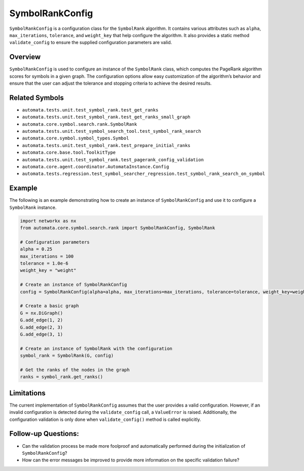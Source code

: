 SymbolRankConfig
================

``SymbolRankConfig`` is a configuration class for the ``SymbolRank``
algorithm. It contains various attributes such as ``alpha``,
``max_iterations``, ``tolerance``, and ``weight_key`` that help
configure the algorithm. It also provides a static method
``validate_config`` to ensure the supplied configuration parameters are
valid.

Overview
--------

``SymbolRankConfig`` is used to configure an instance of the
``SymbolRank`` class, which computes the PageRank algorithm scores for
symbols in a given graph. The configuration options allow easy
customization of the algorithm’s behavior and ensure that the user can
adjust the tolerance and stopping criteria to achieve the desired
results.

Related Symbols
---------------

-  ``automata.tests.unit.test_symbol_rank.test_get_ranks``
-  ``automata.tests.unit.test_symbol_rank.test_get_ranks_small_graph``
-  ``automata.core.symbol.search.rank.SymbolRank``
-  ``automata.tests.unit.test_symbol_search_tool.test_symbol_rank_search``
-  ``automata.core.symbol.symbol_types.Symbol``
-  ``automata.tests.unit.test_symbol_rank.test_prepare_initial_ranks``
-  ``automata.core.base.tool.ToolkitType``
-  ``automata.tests.unit.test_symbol_rank.test_pagerank_config_validation``
-  ``automata.core.agent.coordinator.AutomataInstance.Config``
-  ``automata.tests.regression.test_symbol_searcher_regression.test_symbol_rank_search_on_symbol``

Example
-------

The following is an example demonstrating how to create an instance of
``SymbolRankConfig`` and use it to configure a ``SymbolRank`` instance.

.. code:: python

   import networkx as nx
   from automata.core.symbol.search.rank import SymbolRankConfig, SymbolRank

   # Configuration parameters
   alpha = 0.25
   max_iterations = 100
   tolerance = 1.0e-6
   weight_key = "weight"

   # Create an instance of SymbolRankConfig
   config = SymbolRankConfig(alpha=alpha, max_iterations=max_iterations, tolerance=tolerance, weight_key=weight_key)

   # Create a basic graph
   G = nx.DiGraph()
   G.add_edge(1, 2)
   G.add_edge(2, 3)
   G.add_edge(3, 1)

   # Create an instance of SymbolRank with the configuration
   symbol_rank = SymbolRank(G, config)

   # Get the ranks of the nodes in the graph
   ranks = symbol_rank.get_ranks()

Limitations
-----------

The current implementation of ``SymbolRankConfig`` assumes that the user
provides a valid configuration. However, if an invalid configuration is
detected during the ``validate_config`` call, a ``ValueError`` is
raised. Additionally, the configuration validation is only done when
``validate_config()`` method is called explicitly.

Follow-up Questions:
--------------------

-  Can the validation process be made more foolproof and automatically
   performed during the initialization of ``SymbolRankConfig``?
-  How can the error messages be improved to provide more information on
   the specific validation failure?
